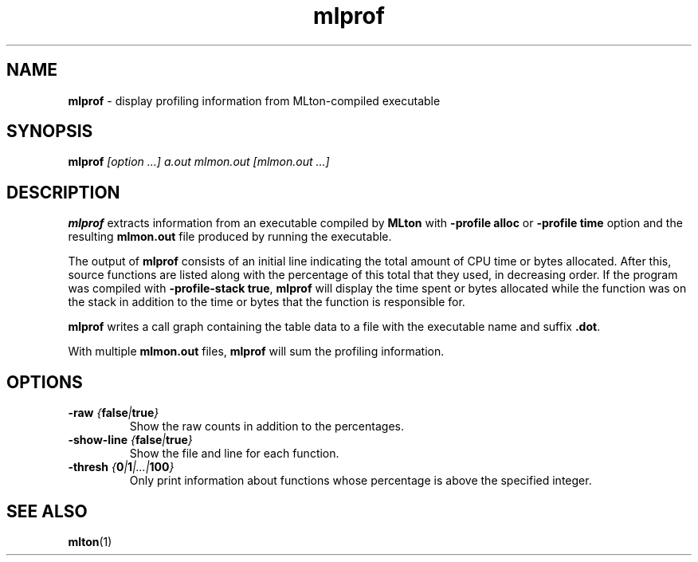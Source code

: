 .TH mlprof 1 "January 13, 2003"
.SH NAME
\fBmlprof\fP \- display profiling information from MLton-compiled executable
.SH SYNOPSIS
\fBmlprof \fI[option ...] a.out mlmon.out [mlmon.out ...]\fR
.SH DESCRIPTION
.PP
\fBmlprof\fP extracts information from an executable compiled by
\fBMLton\fP with \fB-profile alloc\fP or \fB-profile time\fP option
and the resulting \fBmlmon.out\fP file produced by running the
executable.

The output of \fBmlprof\fP consists of an initial line indicating the
total amount of CPU time or bytes allocated.  After this, source
functions are listed along with the percentage of this total that they
used, in decreasing order.  If the program was compiled with
\fB-profile-stack true\fP, \fBmlprof\fP will display the time spent or
bytes allocated while the function was on the stack in addition to
the time or bytes that the function is responsible for.

\fBmlprof\fP writes a call graph containing the table data to a file
with the executable name and suffix \fB.dot\fP.

With multiple \fBmlmon.out\fP files, \fBmlprof\fP will sum the
profiling information.

.SH OPTIONS
.TP
\fB-raw \fI{\fBfalse\fP|\fBtrue\fP}\fP
Show the raw counts in addition to the percentages.
.TP
\fB-show-line \fI{\fBfalse\fP|\fBtrue\fP}\fP
Show the file and line for each function.
.TP
\fB-thresh \fI{\fB0\fP|\fB1\fP|...|\fB100\fP}\fP
Only print information about functions whose percentage is above the
specified integer.
.SH "SEE ALSO"
.BR mlton (1)
